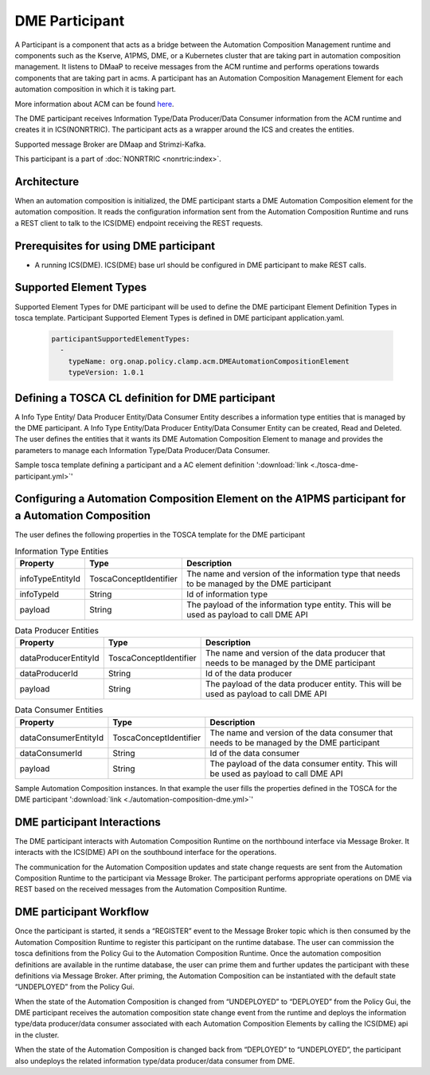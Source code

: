 .. This work is licensed under a Creative Commons Attribution 4.0 International License.
.. SPDX-License-Identifier: CC-BY-4.0
.. Copyright (C) 2023 OpenInfra Foundation Europe. All rights reserved.

DME Participant
~~~~~~~~~~~~~~~

A Participant is a component that acts as a bridge between the Automation Composition Management runtime and components such as the Kserve, A1PMS, DME, or a Kubernetes cluster that are taking part in automation composition management. It listens to DMaaP to receive messages from the ACM runtime and performs operations towards components that are taking part in acms. A participant has an Automation Composition Management Element for each automation composition in which it is taking part.

More information about ACM can be found `here <https://docs.onap.org/projects/onap-policy-parent/en/latest/clamp/acm/acm-architecture.html#introduction>`_.

The DME participant receives Information Type/Data Producer/Data Consumer information from the ACM runtime and creates it in ICS(NONRTRIC). The participant acts as a wrapper around the ICS and creates the entities.

Supported message Broker are DMaap and Strimzi-Kafka.

This participant is a part of :doc:`NONRTRIC <nonrtric:index>`.

************
Architecture
************

.. image:: ./images/architecture.png
   :width: 500pt

When an automation composition is initialized, the DME participant starts a DME Automation Composition element for the automation composition. It reads the configuration information sent from the Automation Composition Runtime and runs a REST client to talk to the ICS(DME) endpoint receiving the REST requests.

***************************************
Prerequisites for using DME participant
***************************************

* A running ICS(DME). ICS(DME) base url should be configured in DME participant to make REST calls.

***********************
Supported Element Types
***********************
Supported Element Types for DME participant will be used to define the DME participant Element Definition Types in tosca template. Participant Supported Element Types is defined in DME participant application.yaml.

      .. code-block:: yaml

        participantSupportedElementTypes:
          -
            typeName: org.onap.policy.clamp.acm.DMEAutomationCompositionElement
            typeVersion: 1.0.1

**************************************************
Defining a TOSCA CL definition for DME participant
**************************************************

A Info Type Entity/ Data Producer Entity/Data Consumer Entity describes a information type entities that is managed by the DME participant. A Info Type Entity/Data Producer Entity/Data Consumer Entity can be created, Read and Deleted. The user defines the entities that it wants its DME Automation Composition Element to manage and provides the parameters to manage each Information Type/Data Producer/Data Consumer.

Sample tosca template defining a participant and a AC element definition ':download:`link <./tosca-dme-participant.yml>`'


**************************************************************************************************
Configuring a Automation Composition Element on the A1PMS participant for a Automation Composition
**************************************************************************************************

The user defines the following properties in the TOSCA template for the DME participant

.. list-table:: Information Type Entities
   :header-rows: 1

   * - Property
     - Type
     - Description
   * - infoTypeEntityId
     - ToscaConceptIdentifier
     - The name and version of the information type that needs to be managed by the DME participant
   * - infoTypeId
     - String
     - Id of information type
   * - payload
     - String
     - The payload of the information type entity. This will be used as  payload to call DME API

.. list-table:: Data Producer Entities
   :header-rows: 1

   * - Property
     - Type
     - Description
   * - dataProducerEntityId
     - ToscaConceptIdentifier
     - The name and version of the data producer that needs to be managed by the DME participant
   * - dataProducerId
     - String
     - Id of the data producer
   * - payload
     - String
     - The payload of the data producer entity. This will be used as  payload to call DME API

.. list-table:: Data Consumer Entities
   :header-rows: 1

   * - Property
     - Type
     - Description
   * - dataConsumerEntityId
     - ToscaConceptIdentifier
     - The name and version of the data consumer that needs to be managed by the DME participant
   * - dataConsumerId
     - String
     - Id of the data consumer
   * - payload
     - String
     - The payload of the data consumer entity. This will be used as  payload to call DME API

Sample Automation Composition instances. In that example the user fills the properties defined in the TOSCA for the DME participant ':download:`link <./automation-composition-dme.yml>`'

****************************
DME participant Interactions
****************************

The DME participant interacts with Automation Composition Runtime on the northbound interface via Message Broker. It interacts with the ICS(DME) API on the southbound interface for the operations.

The communication for the Automation Composition updates and state change requests are sent from the Automation Composition Runtime to the participant via Message Broker. The participant performs appropriate operations on DME via REST based on the received messages from the Automation Composition Runtime.

************************
DME participant Workflow
************************
Once the participant is started, it sends a “REGISTER” event to the Message Broker topic which is then consumed by the Automation Composition Runtime to register this participant on the runtime database. The user can commission the tosca definitions from the Policy Gui to the Automation Composition Runtime. Once the automation composition definitions are available in the runtime database, the user can prime them and further updates the participant with these definitions via Message Broker. After priming, the Automation Composition can be instantiated with the default state “UNDEPLOYED” from the Policy Gui.

When the state of the Automation Composition is changed from “UNDEPLOYED” to “DEPLOYED” from the Policy Gui, the DME participant receives the automation composition state change event from the runtime and deploys the information type/data producer/data consumer associated with each Automation Composition Elements by calling the ICS(DME) api in the cluster.

When the state of the Automation Composition is changed back from “DEPLOYED” to “UNDEPLOYED”, the participant also undeploys the related information type/data producer/data consumer from DME.
